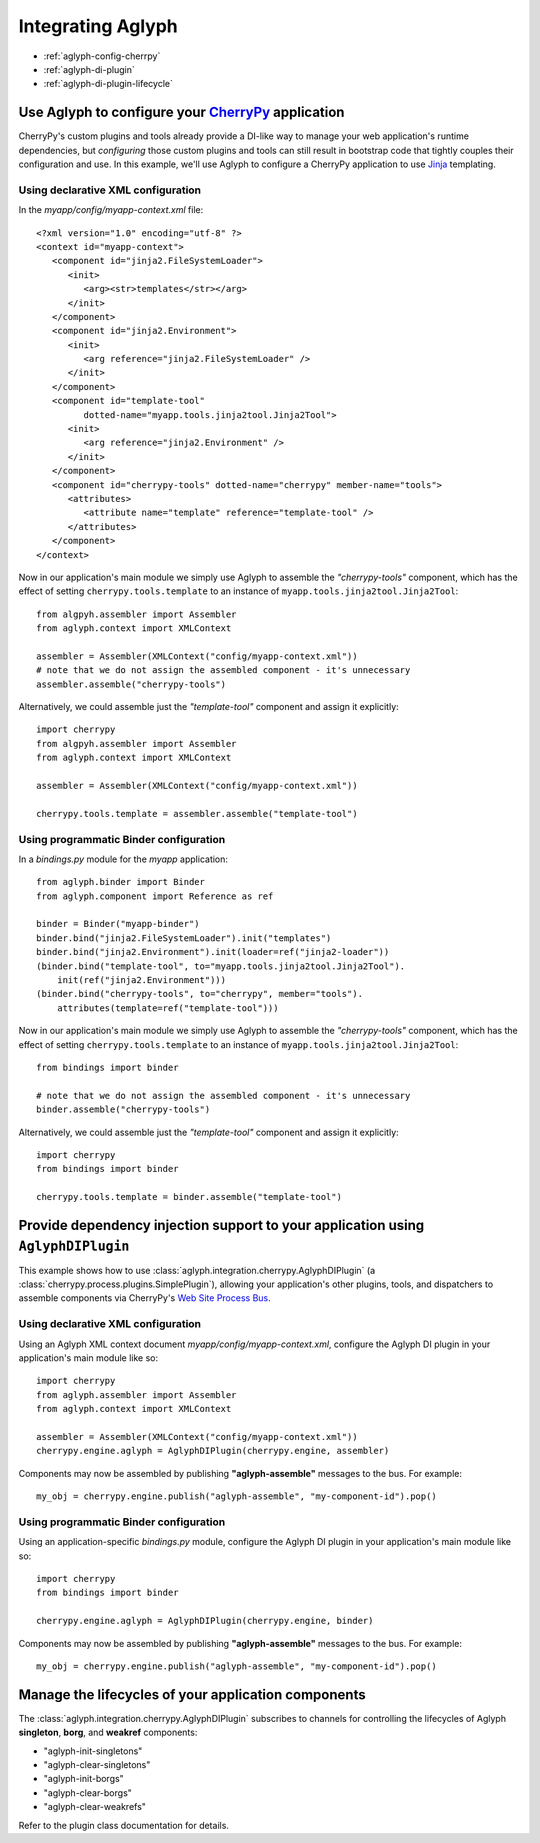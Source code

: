 ==================
Integrating Aglyph
==================

* :ref:`aglyph-config-cherrpy`
* :ref:`aglyph-di-plugin`
* :ref:`aglyph-di-plugin-lifecycle`

.. _aglyph-config-cherrpy:

Use Aglyph to configure your `CherryPy <http://www.cherrypy.org/>`_ application
===============================================================================

CherryPy's custom plugins and tools already provide a DI-like way to manage your web application's runtime dependencies, but *configuring* those custom plugins and tools can still result in bootstrap code that tightly couples their configuration and use. In this example, we'll use Aglyph to configure a CherryPy application to use `Jinja <http://jinja.pocoo.org/>`_ templating.

Using declarative XML configuration
-----------------------------------

In the *myapp/config/myapp-context.xml* file::

   <?xml version="1.0" encoding="utf-8" ?>
   <context id="myapp-context">
      <component id="jinja2.FileSystemLoader">
         <init>
            <arg><str>templates</str></arg>
         </init>
      </component>
      <component id="jinja2.Environment">
         <init>
            <arg reference="jinja2.FileSystemLoader" />
         </init>
      </component>
      <component id="template-tool"
            dotted-name="myapp.tools.jinja2tool.Jinja2Tool">
         <init>
            <arg reference="jinja2.Environment" />
         </init>
      </component>
      <component id="cherrypy-tools" dotted-name="cherrypy" member-name="tools">
         <attributes>
            <attribute name="template" reference="template-tool" />
         </attributes>
      </component>
   </context>

Now in our application's main module we simply use Aglyph to assemble the
*"cherrypy-tools"* component, which has the effect of setting
``cherrypy.tools.template`` to an instance of
``myapp.tools.jinja2tool.Jinja2Tool``::

   from algpyh.assembler import Assembler
   from aglyph.context import XMLContext
    
   assembler = Assembler(XMLContext("config/myapp-context.xml"))
   # note that we do not assign the assembled component - it's unnecessary
   assembler.assemble("cherrypy-tools")

Alternatively, we could assemble just the *"template-tool"* component and
assign it explicitly::

   import cherrypy
   from algpyh.assembler import Assembler
   from aglyph.context import XMLContext
    
   assembler = Assembler(XMLContext("config/myapp-context.xml"))
    
   cherrypy.tools.template = assembler.assemble("template-tool")

Using programmatic Binder configuration
---------------------------------------

In a *bindings.py* module for the *myapp* application::

   from aglyph.binder import Binder
   from aglyph.component import Reference as ref

   binder = Binder("myapp-binder")
   binder.bind("jinja2.FileSystemLoader").init("templates")
   binder.bind("jinja2.Environment").init(loader=ref("jinja2-loader"))
   (binder.bind("template-tool", to="myapp.tools.jinja2tool.Jinja2Tool").
       init(ref("jinja2.Environment")))
   (binder.bind("cherrypy-tools", to="cherrypy", member="tools").
       attributes(template=ref("template-tool")))

Now in our application's main module we simply use Aglyph to assemble the
*"cherrypy-tools"* component, which has the effect of setting
``cherrypy.tools.template`` to an instance of
``myapp.tools.jinja2tool.Jinja2Tool``::

   from bindings import binder
    
   # note that we do not assign the assembled component - it's unnecessary
   binder.assemble("cherrypy-tools")

Alternatively, we could assemble just the *"template-tool"* component and
assign it explicitly::

   import cherrypy
   from bindings import binder
    
   cherrypy.tools.template = binder.assemble("template-tool")

.. _aglyph-di-plugin:

Provide dependency injection support to your application using ``AglyphDIPlugin``
=================================================================================

This example shows how to use
:class:`aglyph.integration.cherrypy.AglyphDIPlugin` (a
:class:`cherrypy.process.plugins.SimplePlugin`), allowing your application's
other plugins, tools, and dispatchers to assemble components via CherryPy's
`Web Site Process Bus
<https://cherrypy.readthedocs.org/en/latest/pkg/cherrypy.process.html#web-site-process-bus>`_.

Using declarative XML configuration
-----------------------------------

Using an Aglyph XML context document *myapp/config/myapp-context.xml*,
configure the Aglyph DI plugin in your application's main module like so::

   import cherrypy
   from aglyph.assembler import Assembler
   from aglyph.context import XMLContext
    
   assembler = Assembler(XMLContext("config/myapp-context.xml"))
   cherrypy.engine.aglyph = AglyphDIPlugin(cherrypy.engine, assembler)

Components may now be assembled by publishing **"aglyph-assemble"** messages
to the bus. For example::

   my_obj = cherrypy.engine.publish("aglyph-assemble", "my-component-id").pop()

Using programmatic Binder configuration
---------------------------------------

Using an application-specific *bindings.py* module, configure the Aglyph DI
plugin in your application's main module like so::

   import cherrypy
   from bindings import binder
    
   cherrypy.engine.aglyph = AglyphDIPlugin(cherrypy.engine, binder)

Components may now be assembled by publishing **"aglyph-assemble"** messages
to the bus. For example::

   my_obj = cherrypy.engine.publish("aglyph-assemble", "my-component-id").pop()

.. _aglyph-di-plugin-lifecycle:

Manage the lifecycles of your application components
====================================================

The :class:`aglyph.integration.cherrypy.AglyphDIPlugin` subscribes to channels
for controlling the lifecycles of Aglyph **singleton**, **borg**, and
**weakref** components:

* "aglyph-init-singletons"
* "aglyph-clear-singletons"
* "aglyph-init-borgs"
* "aglyph-clear-borgs"
* "aglyph-clear-weakrefs"

Refer to the plugin class documentation for details.

